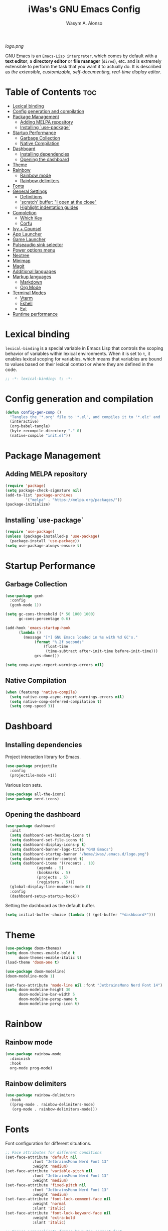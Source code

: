 #+AUTHOR: Wasym A. Alonso
#+TITLE: iWas's GNU Emacs Config
#+PROPERTY: header-args :tangle init.el

[[logo.png]]

GNU Emacs is an ~Emacs-Lisp interpreter~, which comes by default with a *text editor*, a *directory editor* or *file manager* (~dired~), etc. and is extremely extensible to perform the task that you want it to actually do. It is described as /the extensible, customizable, self-documenting, real-time display editor/.

* Table of Contents :toc:
- [[#lexical-binding][Lexical binding]]
- [[#config-generation-and-compilation][Config generation and compilation]]
- [[#package-management][Package Management]]
  - [[#adding-melpa-repository][Adding MELPA repository]]
  - [[#installing-use-package][Installing `use-package`]]
- [[#startup-performance][Startup Performance]]
  - [[#garbage-collection][Garbage Collection]]
  - [[#native-compilation][Native Compilation]]
- [[#dashboard][Dashboard]]
  - [[#installing-dependencies][Installing dependencies]]
  - [[#opening-the-dashboard][Opening the dashboard]]
- [[#theme][Theme]]
- [[#rainbow][Rainbow]]
  - [[#rainbow-mode][Rainbow mode]]
  - [[#rainbow-delimiters][Rainbow delimiters]]
- [[#fonts][Fonts]]
- [[#general-settings][General Settings]]
  - [[#definitions][Definitions]]
  - [[#scratch-buffer-i-open-at-the-close]['scratch' buffer: "I open at the close"]]
  - [[#highlight-indentation-guides][Highlight indentation guides]]
- [[#completion][Completion]]
  - [[#which-key][Which Key]]
  - [[#corfu][Corfu]]
- [[#ivy--counsel][Ivy + Counsel]]
- [[#app-launcher][App Launcher]]
- [[#game-launcher][Game Launcher]]
- [[#pulseaudio-sink-selector][Pulseaudio sink selector]]
- [[#power-options-menu][Power options menu]]
- [[#neotree][Neotree]]
- [[#minimap][Minimap]]
- [[#magit][Magit]]
- [[#additional-languages][Additional languages]]
- [[#markup-languages][Markup languages]]
  - [[#markdown][Markdown]]
  - [[#org-mode][Org Mode]]
- [[#terminal-modes][Terminal Modes]]
  - [[#vterm][Vterm]]
  - [[#eshell][Eshell]]
  - [[#eat][Eat]]
- [[#runtime-performance][Runtime performance]]

* Lexical binding
~lexical-binding~ is a special variable in Emacs Lisp that controls the scoping behavior of variables within lexical environments. When it is set to ~t~, it enables lexical scoping for variables, which means that variables are bound to values based on their lexical context or where they are defined in the code.
#+begin_src emacs-lisp
;; -*- lexical-binding: t; -*-
#+end_src

* Config generation and compilation
#+begin_src emacs-lisp
(defun config-gen-comp ()
  "Tangles the '*.org' file to '*.el', and compiles it to '*.elc' and '*.eln'."
  (interactive)
  (org-babel-tangle)
  (byte-recompile-directory "." 0)
  (native-compile "init.el"))
#+end_src

* Package Management
** Adding MELPA repository
#+begin_src emacs-lisp
(require 'package)
(setq package-check-signature nil)
(add-to-list 'package-archives
	     '("melpa" . "https://melpa.org/packages/"))
(package-initialize)
#+end_src

** Installing `use-package`
#+begin_src emacs-lisp
(require 'use-package)
(unless (package-installed-p 'use-package)
  (package-install 'use-package))
(setq use-package-always-ensure t)
#+end_src

* Startup Performance
** Garbage Collection
#+begin_src emacs-lisp
(use-package gcmh
  :config
  (gcmh-mode 1))

(setq gc-cons-threshold (* 50 1000 1000)
      gc-cons-percentage 0.6)

(add-hook 'emacs-startup-hook
	  (lambda ()
	    (message "[*] GNU Emacs loaded in %s with %d GC's."
		     (format "%.2f seconds"
			     (float-time
			      (time-subtract after-init-time before-init-time)))
		     gcs-done)))

(setq comp-async-report-warnings-errors nil)
#+end_src

** Native Compilation
#+begin_src emacs-lisp
(when (featurep 'native-compile)
  (setq native-comp-async-report-warnings-errors nil)
  (setq native-comp-deferred-compilation t)
  (setq comp-speed 3))
#+end_src

* Dashboard
** Installing dependencies
Project interaction library for Emacs.
#+begin_src emacs-lisp
(use-package projectile
  :config
  (projectile-mode +1))
#+end_src
Various icon sets.
#+begin_src emacs-lisp
(use-package all-the-icons)
(use-package nerd-icons)
#+end_src

** Opening the dashboard
#+begin_src emacs-lisp
(use-package dashboard
  :init
  (setq dashboard-set-heading-icons t)
  (setq dashboard-set-file-icons t)
  (setq dashboard-display-icons-p t)
  (setq dashboard-banner-logo-title "GNU Emacs")
  (setq dashboard-startup-banner "/home/iwas/.emacs.d/logo.png")
  (setq dashboard-center-content t)
  (setq dashboard-items '((recents . 10)
			  (agenda . 5)
			  (bookmarks . 5)
			  (projects . 5)
			  (registers . 5)))
  (global-display-line-numbers-mode 0)
  :config
  (dashboard-setup-startup-hook))
#+end_src
Setting the dashboard as the default buffer.
#+begin_src emacs-lisp
(setq initial-buffer-choice (lambda () (get-buffer "*dashboard*")))
#+end_src

* Theme
#+begin_src emacs-lisp
(use-package doom-themes)
(setq doom-themes-enable-bold t
      doom-themes-enable-italic t)
(load-theme 'doom-one t)
#+end_src

#+begin_src emacs-lisp
(use-package doom-modeline)
(doom-modeline-mode 1)

(set-face-attribute 'mode-line nil :font "JetbrainsMono Nerd Font 14")
(setq doom-modeline-height 30
      doom-modeline-bar-width 5
      doom-modeline-persp-name t
      doom-modeline-persp-icon t)
#+end_src

* Rainbow
** Rainbow mode
#+begin_src emacs-lisp
(use-package rainbow-mode
  :diminish
  :hook
  org-mode prog-mode)
#+end_src

** Rainbow delimiters
#+begin_src emacs-lisp
(use-package rainbow-delimiters
  :hook
  ((prog-mode . rainbow-delimiters-mode)
   (org-mode . rainbow-delimiters-mode)))
#+end_src

* Fonts
Font configuration for different situations.
#+begin_src emacs-lisp
;; Face attributes for different conditions
(set-face-attribute 'default nil
		    :font "JetbrainsMono Nerd Font 13"
		    :weight 'medium)
(set-face-attribute 'variable-pitch nil
		    :font "JetbrainsMono Nerd Font 13"
		    :weight 'medium)
(set-face-attribute 'fixed-pitch nil
		    :font "JetbrainsMono Nerd Font 13"
		    :weight 'medium)
(set-face-attribute 'font-lock-comment-face nil
		    :weight 'normal
		    :slant 'italic)
(set-face-attribute 'font-lock-keyword-face nil
		    :weight 'extra-bold
		    :slant 'italic)

;; Ensure 'emacsclient' frames have the correct font
(add-to-list 'default-frame-alist '(font . "JetbrainsMono Nerd Font 13"))
#+end_src

Prettify some symbols in certain modes.
#+begin_src emacs-lisp
;; Pretty symbols substitutions
(defun load-prettify-symbols ()
  "Set a buffer-local value for 'prettify-symbols-alist'."
  (setq prettify-symbols-alist
	'(("lambda" . ?λ)
	  ("map" . ?⟾)
	  ("not" . ?¬)
	  ("<-" . ?⟵)
	  ("<--" . ?⟻)
	  ("->" . ?⟶)
	  ("-->" . ?⟼)
	  ("<==" . ?⟸)
	  ("=>" . ?⇒)
	  ("==>" . ?⟹)
	  ("<=>" . ?⇔)
	  ("<==>" . ?⟺)
	  ("==" . ?≈)
	  ("!=" . ?≉)
	  ("===" . ?≡)
	  ("!==" . ?≢)
	  ("<=" . ?⩽)
	  (">=" . ?⩾)
	  ("NULL" . ?⦰)
	  ("++" . ?∆)
	  ("#+begin_src" . ?)
	  ("#+BEGIN_SRC" . ?)
	  ("#+end_src" . ?)
	  ("#+END_SRC" . ?)
	  ("#+author:" . ?)
	  ("#+AUTHOR:" . ?)
	  ("#+title:" . ?)
	  ("#+TITLE:" . ?)
	  ("#+options:" . ?)
	  ("#+OPTIONS:" . ?)
	  ("#+property:" . ?)
	  ("#+PROPERTY:" . ?)
	  (":tangle" . ?⇶))))
(global-prettify-symbols-mode 1)

;; Add pretty symbols to 'org-mode'
(add-hook 'org-mode-hook 'load-prettify-symbols)
;; Add pretty symbols to 'prog-mode'
(add-hook 'prog-mode-hook 'load-prettify-symbols)
#+end_src

* General Settings
** Definitions
#+begin_src emacs-lisp
;; Enabling and disabling modes
(menu-bar-mode -1)
(tool-bar-mode -1)
(scroll-bar-mode -1)
(global-visual-line-mode t)
(global-hl-line-mode 1)
(global-display-line-numbers-mode)
(electric-pair-mode t)
(delete-selection-mode 1)
(semantic-mode t)
(global-semantic-stickyfunc-mode t)

;; Setting some variables
(setq-default cursor-type '(bar . 3))
(setq display-line-numbers-type 'relative)
(setq ring-bell-function 'ignore)
(setq mouse-wheel-progressive-speed nil)
(setq make-backup-files nil)
(setq org-support-shift-select t)
(setq completion-cycle-threshold 3)
(setq sh-basic-offset 2)

;; Replace 'BufferMenu' with 'Ibuffer'
(global-set-key (kbd "C-x C-b") 'ibuffer)
;; '<f5>' shortcut for 'M-x compile' command
(global-set-key (kbd "<f5>") 'compile)
;; '<f2>' shortcut for 'M-x man' command
(global-set-key (kbd "<f2>") 'man)
#+end_src

** 'scratch' buffer: "I open at the close"
#+begin_src emacs-lisp
(defun prepare-scratch-for-kill ()
  "Whenever the 'scratch' buffer gets killed, open it again."
  (save-excursion
    (set-buffer (get-buffer-create "*scratch*"))
    (add-hook 'kill-buffer-query-functions 'kill-scratch-buffer t)))

(defun kill-scratch-buffer ()
  "Kill function for the 'scratch' buffer."
  (let (kill-buffer-query-functions)
    (kill-buffer (current-buffer)))
  (prepare-scratch-for-kill)
  nil)

(prepare-scratch-for-kill)
#+end_src

** Highlight indentation guides
#+begin_src emacs-lisp
(use-package highlight-indent-guides
  :config
  (setq highlight-indent-guides-method 'column))

;; Add indentation guides to 'prog-mode'
(add-hook 'prog-mode-hook 'highlight-indent-guides-mode)
#+end_src

* Completion
** Which Key
#+begin_src emacs-lisp
(use-package which-key
  :init
  (setq which-key-side-window-location 'bottom
	which-key-sort-order #'which-key-key-order-alpha
	which-key-sort-uppercase-first nil
	which-key-add-column-padding 1
	which-key-max-display-columns nil
	which-key-min-display-lines 6
	which-key-side-window-slot -10
	which-key-side-window-max-height 0.25
	which-key-idle-delay 0.8
	which-key-max-description-length 25
	which-key-allow-imprecise-window-fit t
	which-key-separator " → "))
(which-key-mode)
#+end_src

** Corfu
#+begin_src emacs-lisp
(use-package corfu
  :init
  (global-corfu-mode)
  (corfu-history-mode)
  :config
  (add-hook 'eshell-mode-hook
	    (lambda () (setq-local corfu-quit-at-boundary t
				   corfu-quit-no-match t
				   corfu-auto nil)
	      (corfu-mode)))
  :custom
  (corfu-cycle t)
  (corfu-auto t)
  (corfu-separator ?\s)
  (corfu-quit-at-boundary nil)
  (corfu-quit-no-match 'separator)
  (corfu-auto-prefix 2)
  (corfu-auto-delay 0.0)
  (corfu-echo-documentation 0.25)
  (corfu-preview-current nil)
  (corfu-preselect 'prompt)
  (corfu-on-exact-match nil)
  (corfu-scroll-margin 5))
#+end_src

* Ivy + Counsel
Installing Counsel.
#+begin_src emacs-lisp
(use-package counsel
  :after ivy
  :diminish
  :config (counsel-mode))
#+end_src
Installing Ivy.
#+begin_src emacs-lisp
(use-package ivy
  :bind
  (("C-c C-r" . ivy-resume)
   ("C-x B" . ivy-switch-buffer-other-window))
  :diminish
  :custom
  (setq ivy-use-virtual-buffers t)
  (setq ivy-count-format "(%d/%d) ")
  (setq enable-recursive-minibuffers t)
  :config
  (ivy-mode))
#+end_src
Enable pretty icons for Ivy.
#+begin_src emacs-lisp
(use-package all-the-icons-ivy-rich
  :init (all-the-icons-ivy-rich-mode 1))
#+end_src
Enable rich mode for Ivy.
#+begin_src emacs-lisp
(use-package ivy-rich
  :after ivy
  :init (ivy-rich-mode 1)
  :custom
  (ivy-virtual-abbreviate 'full
			  ivy-rich-switch-buffer-align-virtual-buffer t
			  ivy-rich-path-style 'abbrev))
#+end_src

* App Launcher
#+begin_src emacs-lisp
(defun emacs-counsel-launcher ()
  "App launcher that reads '.desktop' files from within GNU Emacs."
  (interactive)
  (with-selected-frame
      (make-frame '((name . "emacs-run-launcher")
		    (minibuffer . only)
		    (fullscreen 0)
		    (undecorated . t)
		    (auto-raise . t)
		    (internal-border-width . 10)
		    (width . 30)
		    (height . 10)))
    (unwind-protect
	(counsel-linux-app)
      (delete-frame))))

;; Show only the pretty name
(setq counsel-linux-app-format-function 'counsel-linux-app-format-function-name-only)
#+end_src

* Game Launcher
#+begin_src emacs-lisp
(defun games/async-shell-command-new-frame (command)
  (let ((display-buffer-alist (list (cons "\\*Async Shell Command\\*.*"
					  (cons #'display-buffer-no-window nil)))))
    (other-frame-prefix)
    (async-shell-command command)))

(defun games/game-launcher ()
  "Game launcher that reads all working symlinks within '/usr/local/games'."
  (interactive)
  (setq game-list-str (shell-command-to-string "find /usr/local/games -type l -exec sh -c 'test -e \"$1\" && printf \"%s\\n\" \"$(basename \"$1\")\"' sh {} \\; | grep -v '\\.' | sort -n"))
  (setq game-list (split-string game-list-str "\n" t " "))

  (ivy-read "Run game: "
	    game-list
	    :action (lambda (x)
		      (games/async-shell-command-new-frame (format "/usr/local/games/%s" x)))))

(defun games/game-launcher-menu ()
  "Create a frame with a buffer that runs the 'games/game-launcher' function."
  (interactive)
  (with-selected-frame
      (make-frame '((name . "emacs-game-launcher")
		    (minibuffer . only)
		    (fullscreen 0)
		    (undecorated . t)
		    (auto-raise . t)
		    (internal-border-width . 10)
		    (width . 28)
		    (height . 8)))
    (unwind-protect
	(games/game-launcher)
      (delete-frame))))
#+end_src

* Pulseaudio sink selector
#+begin_src emacs-lisp
(defvar node-name-list nil "List of sink names")

(defun pulse/sink-selector ()
  "Select a sink to use from an interactive list from Pulseaudio."
  (interactive)
  (setq node-name-list-str (shell-command-to-string "pactl list sinks | grep -oP '(?<=node.name = \").*?(?=\")'"))
  (setq node-name-list (split-string node-name-list-str "\n" t " "))

  (ivy-read "Select sink: "
	    node-name-list
	    :action (lambda (x)
		      (shell-command (format "pactl set-default-sink %s" x)))))

(defun pulse/sink-selector-menu ()
  "Create a frame with a buffer that runs the 'pulse/sink-selector' function."
  (interactive)
  (with-selected-frame
      (make-frame '((name . "emacs-pulse-sink-selector")
		    (minibuffer . only)
		    (fullscreen 0)
		    (undecorated . t)
		    (auto-raise . t)
		    (internal-border-width . 10)
		    (width . 78)
		    (height . 4)))
    (unwind-protect
	(pulse/sink-selector)
      (delete-frame))))
#+end_src

* Power options menu
#+begin_src emacs-lisp
(defun power/sudo-shell-command (cmd)
  (shell-command (concat "echo " (read-passwd "passwd: ") " | sudo -S " cmd)))

(defun power/action-selector ()
  "Select a power action from a list."
  (interactive)
  (let ((actions '("Lock" "Log Out" "Restart" "Power Off"))
	(cmds '("/usr/local/bin/lock" "/usr/local/bin/logout" "/usr/bin/reboot" "/usr/bin/halt"))
	selected-action)

    (ivy-read "Select action: "
	      actions
	      :action (lambda (x)
			(setq selected-action (nth (cl-position x actions :test 'equal) cmds))
			(if selected-action
			    (if (or (string-equal x "Restart") (string-equal x "Power Off"))
				(when (y-or-n-p (format "Are you sure you want to '%s'? " x))
				  (power/sudo-shell-command selected-action))
			      (when (y-or-n-p (format "Are you sure you want to '%s'? " x))
				(shell-command selected-action)))
			  (message "Invalid action"))))))

(defun power/action-selector-menu ()
  "Create a frame with a buffer that runs the 'power/action-selector' function."
  (interactive)
  (with-selected-frame
      (make-frame '((name . "emacs-power-action-selector")
		    (minibuffer . only)
		    (fullscreen 0)
		    (undecorated . t)
		    (auto-raise . t)
		    (internal-border-width . 10)
		    (width . 24)
		    (height . 6)))
    (unwind-protect
	(power/action-selector)
      (delete-frame))))
#+end_src

* Neotree
#+begin_src emacs-lisp
(defcustom neo-window-width 25
  "Set fixed width for neotree."
  :type 'integer
  :group 'neotree)

(use-package neotree
  :bind
  ("C-x C-n" . neotree)
  :config
  (setq neo-smart-open t
	neo-window-width 30
	neo-theme (if (display-graphic-p) 'icons)
	inhibit-compacting-font-caches t
	projectile-switch-project-action 'neotree-projectile-action)
  (add-hook 'neo-after-create-hook
	    #'(lambda (&rest _)
		(with-current-buffer (get-buffer neo-buffer-name)
		  (display-line-numbers-mode -1)
		  (setq truncate-lines t)
		  (setq word-wrap nil)
		  (make-local-variable 'auto-hscroll-mode)
		  (setq auto-hscroll-mode nil)))))

;; Show hidden files in neotree
(setq-default neo-show-hidden-files t)
#+end_src

* Minimap
#+begin_src emacs-lisp
(use-package minimap
  :bind
  ("C-x C-m" . minimap-mode))

;; Set the minimap to the right side of the editor.
(setq minimap-window-location 'right)
#+end_src

* Magit
#+begin_src emacs-lisp
(use-package magit)
#+end_src

* Additional languages
#+begin_src emacs-lisp
(use-package yaml-mode)
#+end_src

* Markup languages
** Markdown
#+begin_src emacs-lisp
(use-package markdown-mode)

(custom-set-faces
 '(markdown-header-face ((t (:inherit font-lock-function-name-face :weight bold :family "JetbrainsMono Nerd Font"))))
 '(markdown-header-face-1 ((t (:inherit markdown-header-face :height 1.7))))
 '(markdown-header-face-2 ((t (:inherit markdown-header-face :height 1.6))))
 '(markdown-header-face-3 ((t (:inherit markdown-header-face :height 1.5))))
 '(markdown-header-face-4 ((t (:inherit markdown-header-face :height 1.4))))
 '(markdown-header-face-5 ((t (:inherit markdown-header-face :height 1.3))))
 '(markdown-header-face-6 ((t (:inherit markdown-header-face :height 1.2)))))
#+end_src
** Org Mode
*** Definitions
#+begin_src emacs-lisp
(add-hook 'org-mode-hook 'org-indent-mode)

(set-language-environment 'utf-8)
(prefer-coding-system 'utf-8)
(set-default-coding-systems 'utf-8)
(set-terminal-coding-system 'utf-8)
(set-keyboard-coding-system 'utf-8)
(setq default-file-name-coding-system 'utf-8
      x-select-request-type '(UTF8_STRING COMPOUND_TEXT TEXT STRING))

(setq org-ellipsis " ▼ "
      org-log-done 'time
      org-hide-emphasis-markers nil
      org-src-fontify-natively t
      org-src-preserve-indentation nil
      org-src-tab-acts-natively t
      org-edit-src-content-indentation 0
      org-confirm-babel-evaluate nil)

;; Make M-RET not add blank lines
(setq org-blank-before-new-entry (quote ((heading . nil)
					 (plain-list-item . nil))))
#+end_src

*** Org Bullets
#+begin_src emacs-lisp
(use-package org-bullets
  :hook (org-mode . org-bullets-mode)
  :config
  (setq org-bullets-bullet-list '("◉" "⁑" "⁂" "❖" "✮" "✱" "✸")))
#+end_src

*** Org Fonts
#+begin_src emacs-lisp
(defun org-colors-doom-one ()
  "Enable 'Doom One' colors for Org headers."
  (interactive)
  (dolist
      (face
       '((org-level-1 1.7 "#51afef" ultra-bold)
	       (org-level-2 1.6 "#c678dd" extra-bold)
	       (org-level-3 1.5 "#98be65" bold)
	       (org-level-4 1.4 "#da8548" semi-bold)
	       (org-level-5 1.3 "#5699af" normal)
	       (org-level-6 1.2 "#a9a1e1" normal)
	       (org-level-7 1.1 "#46d9ff" normal)
	       (org-level-8 1.0 "#ff6c6b" normal)))
    (set-face-attribute (nth 0 face) nil
			:font "JetbrainsMono Nerd Font"
			:weight (nth 3 face)
			:height (nth 1 face)
			:foreground (nth 2 face)))
  (set-face-attribute 'org-table nil
		      :font "JetbrainsMono Nerd Font"
		      :weight 'normal
		      :height 1.0
		      :foreground "#bfafdf"))

(add-hook 'after-init-hook 'org-colors-doom-one)
#+end_src

*** Org Tempo
#+begin_src emacs-lisp
(use-package org-tempo
  :ensure nil)
#+end_src

*** ToC
#+begin_src emacs-lisp
(use-package toc-org
  :commands toc-org-enable
  :init (add-hook 'org-mode-hook 'toc-org-enable))
#+end_src

*** Org Agenda
#+begin_src emacs-lisp
(setq org-agenda-files
      '("~/.emacs.d/agenda.org.d/todo.org")
      org-agenda-start-with-log-mode t
      org-log-done 'time
      org-log-into-drawer t)
#+end_src

*** Org-to-Man
#+begin_src emacs-lisp
(use-package ox-man
  :ensure nil)
#+end_src

* Terminal Modes
** Vterm
This is a terminal emulation program within Emacs itself.
#+begin_src emacs-lisp
(use-package vterm)
(setq shell-file-name "/bin/zsh"
      vterm-max-scrollback 5000)
#+end_src

** Eshell
This is a shell written entirely in Emacs-Lisp (Elisp).

Syntax highlighting capabilities.
#+begin_src emacs-lisp
(use-package eshell-syntax-highlighting
  :after esh-mode
  :config
  (eshell-syntax-highlighting-global-mode +1))
#+end_src

Autosuggesting capabilities.
#+begin_src emacs-lisp
(use-package esh-autosuggest
  :hook (eshell-mode . esh-autosuggest-mode))
#+end_src

Prompt configuration and behaviour.
#+begin_src emacs-lisp
(add-hook 'eshell-mode-hook (lambda (&rest _)
			      (setq-local global-hl-line-mode nil
					  cursor-type 'bar
					  pcomplete-cycle-completions nil
					  eshell-cmpl-cycle-completions nil)
			      (with-current-buffer (get-buffer eshell-buffer-name)
				(display-line-numbers-mode -1))
			      (local-set-key (kbd "<home>") #'eshell-bol)))
#+end_src

Additional settings.
#+begin_src emacs-lisp
(setq eshell-aliases-file "~/.emacs.d/eshell/aliases"
      eshell-banner-message ""
      eshell-history-size 5000
      eshell-buffer-maximum-lines 5000
      eshell-hist-ignoredups t
      eshell-scroll-to-bottom-on-input t
      eshell-destroy-buffer-when-process-dies t)
#+end_src

Binding `C-l` to `clear-scrollback` if inside an eshell buffer.
#+begin_src emacs-lisp
(defun run-this-in-eshell (cmd)
  "Runs the command 'cmd' in eshell."
  (with-current-buffer "*eshell*"
    (end-of-buffer)
    (eshell-kill-input)
    (insert cmd)
    (eshell-send-input)
    (end-of-buffer)
    (eshell-bol)
    (yank)))

(bind-keys*
 ("C-l" . (lambda ()
	    (interactive)
	    (run-this-in-eshell "clear-scrollback"))))
#+end_src

#+begin_src emacs-lisp
(defun eshell-other-window ()
  "Create an interactive Eshell buffer in another window."
  (interactive)
  (other-window-prefix)
  (eshell))
(global-set-key (kbd "C-x j") 'eshell-other-window)
#+end_src

** Eat
#+begin_src emacs-lisp
(use-package eat
  :config
  (eat-eshell-mode))
#+end_src

* Runtime performance
#+begin_src emacs-lisp
(setq gc-cons-threshold (* 2 1000 1000))
#+end_src
